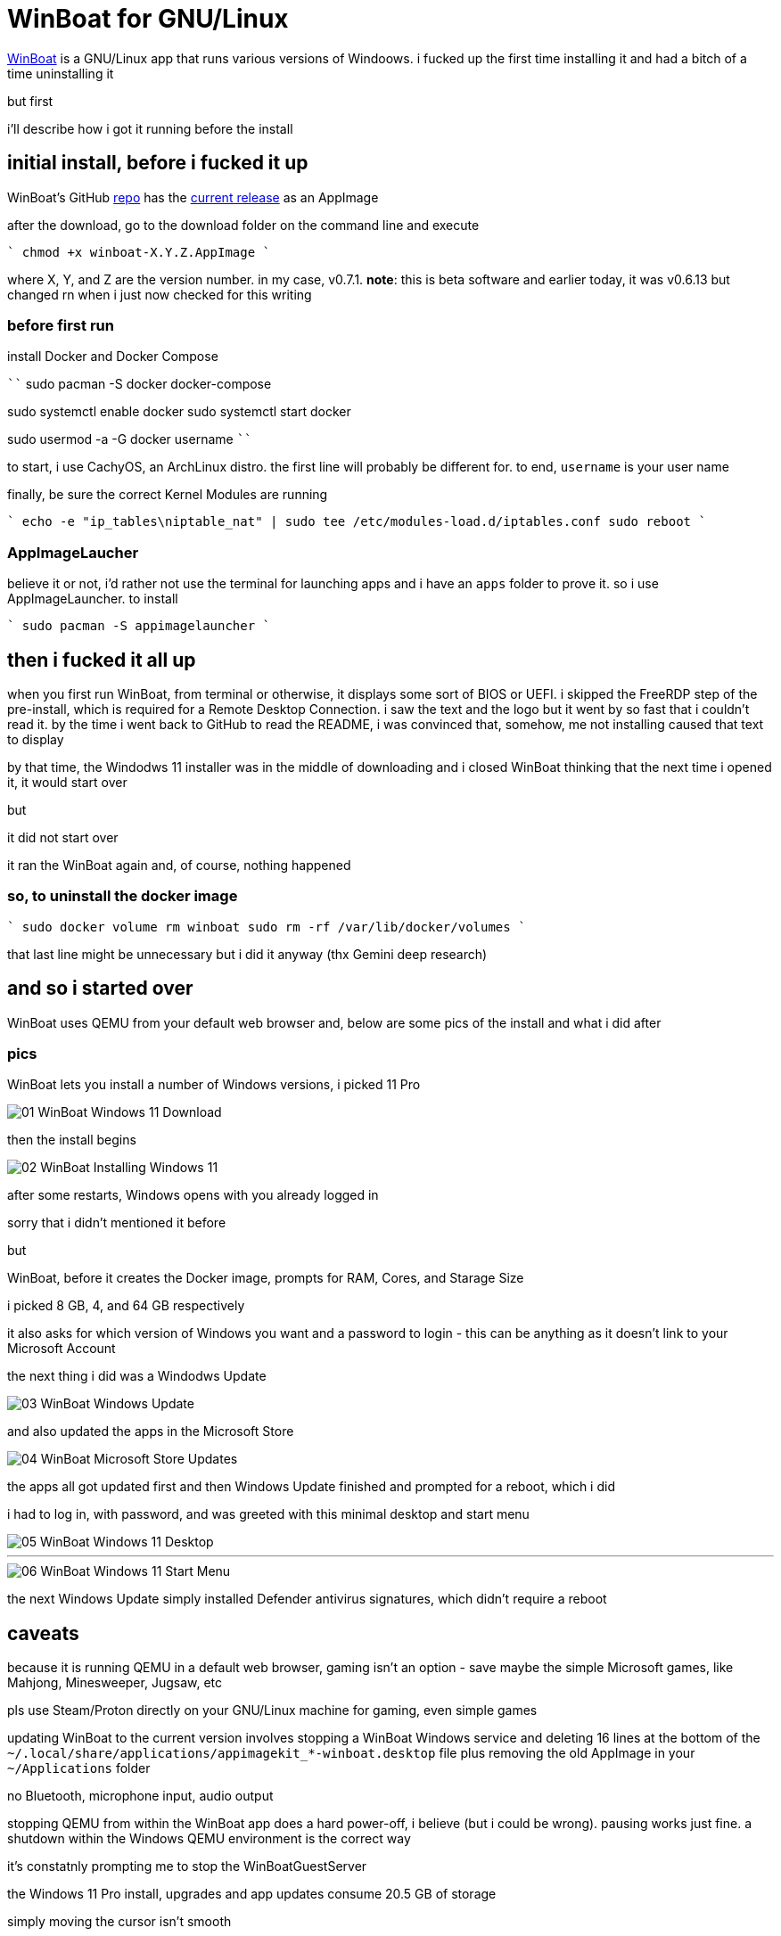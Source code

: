 = WinBoat for GNU/Linux

:category: GNU-Linux
:date: 2025-09-04 01:07
:imagesdir: /images/

https://www.winboat.app/[WinBoat] is a GNU/Linux app that runs various versions of Windoows. i fucked up the first time installing it and had a bitch of a time uninstalling it

but first


i'll describe how i got it running before the install

== *initial install, before i fucked it up*

WinBoat's GitHub https://github.com/TibixDev/winboat[repo] has the https://github.com/TibixDev/winboat/releases[current release] as an AppImage

after the download, go to the download folder on the command line and execute

````
chmod +x winboat-X.Y.Z.AppImage
````

where X, Y, and Z are the version number. in my case, v0.7.1. **note**: this is beta software and earlier today, it was v0.6.13 but changed rn when i just now checked for this writing

=== *before first run*

install Docker and Docker Compose

````
sudo pacman -S docker docker-compose

sudo systemctl enable docker
sudo systemctl start docker

sudo usermod -a -G docker username
````

to start, i use CachyOS, an ArchLinux distro. the first line will probably be different for. to end, `username` is your user name

finally, be sure the correct Kernel Modules are running

````
echo -e "ip_tables\niptable_nat" | sudo tee /etc/modules-load.d/iptables.conf
sudo reboot
````

=== *AppImageLaucher*

believe it or not, i'd rather not use the terminal for launching apps and i have an `apps` folder to prove it. so i use AppImageLauncher. to install

````
sudo pacman -S appimagelauncher
````

== *then i fucked it all up*

when you first run WinBoat, from terminal or otherwise, it displays some sort of BIOS or UEFI. i skipped the FreeRDP step of the pre-install, which is required for a Remote Desktop Connection. i saw the text and the logo but it went by so fast that i couldn't read it. by the time i went back to GitHub to read the README, i was convinced that, somehow, me not installing caused that text to display

by that time, the Windodws 11 installer was in the middle of downloading and i closed WinBoat thinking that the next time i opened it, it would start over

but

it did not start over

it ran the WinBoat again and, of course, nothing happened

=== *so, to uninstall the docker image*

````
sudo docker volume rm winboat
sudo rm -rf /var/lib/docker/volumes
````

that last line might be unnecessary but i did it anyway (thx Gemini deep research)

== *and so i started over*

WinBoat uses QEMU from your default web browser and, below are some pics of the install and what i did after

=== *pics*

WinBoat lets you install a number of Windows versions, i picked 11 Pro

image::01-WinBoat-Windows-11-Download.webp[]

then the install begins

image::02-WinBoat-Installing-Windows-11.webp[]

after some restarts, Windows opens with you already logged in

sorry that i didn't mentioned it before

but

WinBoat, before it creates the Docker image, prompts for RAM, Cores, and Starage Size

i picked 8 GB, 4, and 64 GB respectively

it also asks for which version of Windows you want and a password to login - this can be anything as it doesn't link to your Microsoft Account

the next thing i did was a Windodws Update

image::03-WinBoat-Windows-Update.webp[]

and also updated the apps in the Microsoft Store

image::04-WinBoat-Microsoft-Store-Updates.webp[]

the apps all got updated first and then Windows Update finished and prompted for a reboot, which i did

i had to log in, with password, and was greeted with this minimal desktop and start menu

image::05-WinBoat-Windows-11-Desktop.webp[]

'''

image::06-WinBoat-Windows-11-Start-Menu.webp[]

the next Windows Update simply installed Defender antivirus signatures, which didn't require a reboot

== *caveats*

because it is running QEMU in a default web browser, gaming isn't an option - save maybe the simple Microsoft games, like Mahjong, Minesweeper, Jugsaw, etc

pls use Steam/Proton directly on your GNU/Linux machine for gaming, even simple games

updating WinBoat to the current version involves stopping a WinBoat Windows service and deleting 16 lines at the bottom of the `~/.local/share/applications/appimagekit_*-winboat.desktop` file plus removing the old AppImage in your `~/Applications` folder

no Bluetooth, microphone input, audio output

stopping QEMU from within the WinBoat app does a hard power-off, i believe (but i could be wrong). pausing works just fine. a shutdown within the Windows QEMU environment is the correct way

it's constatnly prompting me to stop the WinBoatGuestServer

the Windows 11 Pro install, upgrades and app updates consume 20.5 GB of storage

simply moving the cursor isn't smooth

but

it gets the job done

== *last words*

this project is off to a great start but i doubt i will use it for anything

i can run Microsoft 365 in my web browser on GNU/Linux and there'a an app for everything else i want to do

i've tested running games on CachyOS and the fps is the same as on my native Windows 11 partition

so i really have no need to Windows

but this project is awesome and fave and *the* tech talk on https://discord.com/[Discord]

hope this information helps
